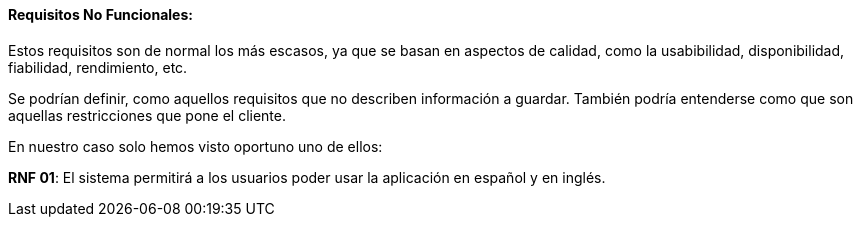 ==== Requisitos No Funcionales:

Estos requisitos son de normal los más escasos, ya que se basan en aspectos de calidad, como la usabibilidad, disponibilidad, fiabilidad, rendimiento, etc.

Se podrían definir, como aquellos requisitos que no describen información a guardar. También podría entenderse como que son aquellas restricciones que pone el cliente.

En nuestro caso solo hemos visto oportuno uno de ellos:
 
**RNF 01**: El sistema permitirá a los usuarios poder usar la aplicación en español y en inglés.